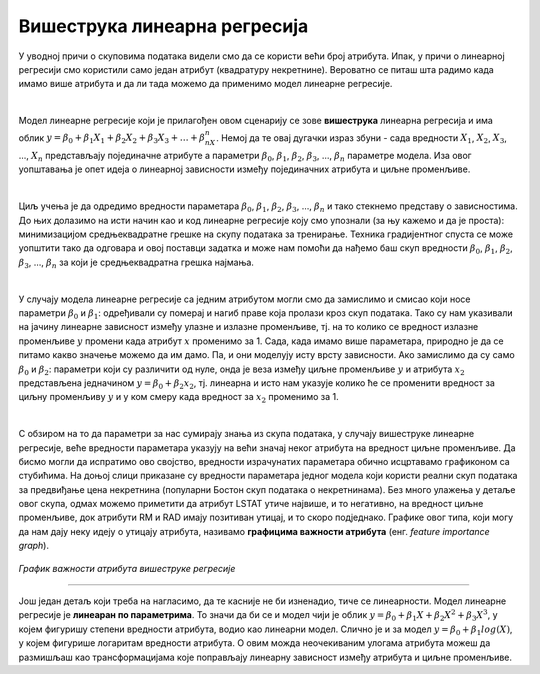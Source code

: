 Вишеструка линеарна регресија
=================================

У уводној причи о скуповима података видели смо да се користи већи број атрибута. Ипак, у причи о линеарној регресији смо користили само један 
атрибут (квадратуру некретнине). Вероватно се питаш шта радимо када имамо више атрибута и да ли тада можемо да применимо модел линеарне регресије. 

|

Модел линеарне регресије који је прилагођен овом сценарију се зове **вишеструка** линеарна регресија и има облик :math:`y = \beta_0 + \beta_1X_1 + \beta_2X_2 + \beta_3X_3 + … + \beta_nX_n`. 
Немој да те овај дугачки израз збуни - сада вредности :math:`X_1`, :math:`X_2`, :math:`X_3`, ..., :math:`X_n` представљају појединачне атрибуте а параметри :math:`\beta_0`, :math:`\beta_1`, :math:`\beta_2`, :math:`\beta_3`, …, :math:`\beta_n` 
параметре модела. Иза овог уопштавања је опет идеја о линеарној зависности између појединачних атрибута и циљне променљиве.

|

Циљ учења је да одредимо вредности параметара :math:`\beta_0`, :math:`\beta_1`, :math:`\beta_2`, :math:`\beta_3`, …, :math:`\beta_n` и тако стекнемо представу о зависностима. До њих долазимо на исти начин као и 
код линеарне регресије коју смо упознали (за њу кажемо и да је проста): минимизацијом средњеквадратне грешке на скупу података за тренирање. Техника градијентног спуста се може уопштити 
тако да одговара и овој поставци задатка и може нам помоћи да нађемо баш скуп вредности :math:`\beta_0`, :math:`\beta_1`, :math:`\beta_2`, :math:`\beta_3`, …, :math:`\beta_n` за који је средњеквадратна грешка 
најмања. 

|

У случају модела линеарне регресије са једним атрибутом могли смо да замислимо и смисао који носе параметри :math:`\beta_0` и :math:`\beta_1`: одређивали су померај и нагиб 
праве која пролази кроз скуп података. Тако су нам указивали на јачину линеарне зависност између улазне и излазне променљиве, тј. на то колико се 
вредност излазне променљиве :math:`y` промени када атрибут :math:`x` променимо за 1. Сада, када имамо више параметара, природно је да се питамо какво значење 
можемо да им дамо. Па, и они моделују исту врсту зависности. Ако замислимо да су само :math:`\beta_0` и :math:`\beta_2`: параметри који су различити од нуле, онда је веза 
између циљне променљиве :math:`y` и атрибута :math:`x_2` представљена једначином :math:`y = \beta_0 + \beta_2x_2`, тј. линеарна и исто нам указује колико ће се променити вредност за 
циљну променљиву :math:`y` и у ком смеру када вредност за :math:`x_2` променимо за 1. 

|

С обзиром на то да параметри за нас сумирају знања из скупа података, у случају вишеструке линеарне регресије, веће вредности параметара указују на већи 
значај неког атрибута на вредност циљне променљиве. Да бисмо могли да испратимо ово својство, вредности израчунатих параметара обично исцртавамо 
графиконом са стубићима. На доњој слици приказане су вредности параметара једног модела који користи реални скуп података за предвиђање цена 
некретнина (популарни Бостон скуп података о некретнинама). Без много улажења у детаље овог скупа, одмах можемо приметити да атрибут LSTAT утиче 
највише, и то негативно, на вредност циљне променљиве, док атрибути RM и RAD имају позитиван утицај, и то скоро подједнако. Графике овог типа, који могу 
да нам дају неку идеју о утицају атрибута, називамо **графицима важности атрибута** (енг. *feature importance graph*). 

.. figure:: ../../_images/vregresija.png
    :width: 450
    :align: center

*График важности атрибута вишеструке регресије*

-------

Још један детаљ који треба на нагласимо, да те касније не би изненадио, тиче се линеарности. Модел линеарне регресије је **линеаран по параметрима**. 
То значи да би се и модел чији је облик :math:`y = \beta_0 + \beta_1X + \beta_2X^2 + \beta_3X^3`, у којем фигуришу степени вредности атрибута, водио као линеарни модел. 
Слично је и за модел :math:`y = \beta_0 + \beta_1log(X)`, у којем фигурише логаритам вредности атрибута. О овим можда неочекиваним улогама атрибута можеш да 
размишљаш као трансформацијама које поправљају линеарну зависност између атрибута и циљне променљиве. 

